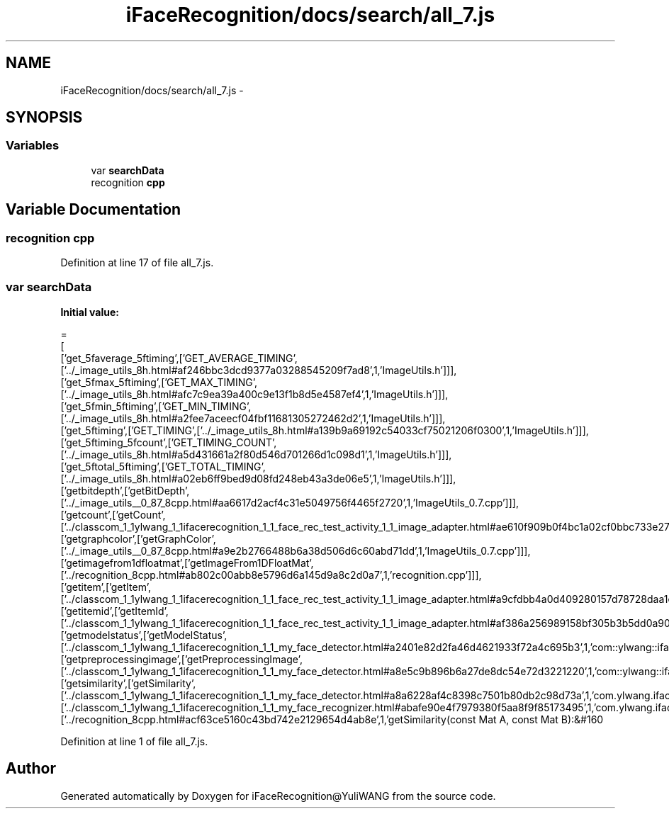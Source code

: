 .TH "iFaceRecognition/docs/search/all_7.js" 3 "Sat Jun 14 2014" "Version 1.3" "iFaceRecognition@YuliWANG" \" -*- nroff -*-
.ad l
.nh
.SH NAME
iFaceRecognition/docs/search/all_7.js \- 
.SH SYNOPSIS
.br
.PP
.SS "Variables"

.in +1c
.ti -1c
.RI "var \fBsearchData\fP"
.br
.ti -1c
.RI "recognition \fBcpp\fP"
.br
.in -1c
.SH "Variable Documentation"
.PP 
.SS "recognition cpp"

.PP
Definition at line 17 of file all_7\&.js\&.
.SS "var searchData"
\fBInitial value:\fP
.PP
.nf
=
[
  ['get_5faverage_5ftiming',['GET_AVERAGE_TIMING',['\&.\&./_image_utils_8h\&.html#af246bbc3dcd9377a03288545209f7ad8',1,'ImageUtils\&.h']]],
  ['get_5fmax_5ftiming',['GET_MAX_TIMING',['\&.\&./_image_utils_8h\&.html#afc7c9ea39a400c9e13f1b8d5e4587ef4',1,'ImageUtils\&.h']]],
  ['get_5fmin_5ftiming',['GET_MIN_TIMING',['\&.\&./_image_utils_8h\&.html#a2fee7aceecf04fbf11681305272462d2',1,'ImageUtils\&.h']]],
  ['get_5ftiming',['GET_TIMING',['\&.\&./_image_utils_8h\&.html#a139b9a69192c54033cf75021206f0300',1,'ImageUtils\&.h']]],
  ['get_5ftiming_5fcount',['GET_TIMING_COUNT',['\&.\&./_image_utils_8h\&.html#a5d431661a2f80d546d701266d1c098d1',1,'ImageUtils\&.h']]],
  ['get_5ftotal_5ftiming',['GET_TOTAL_TIMING',['\&.\&./_image_utils_8h\&.html#a02eb6ff9bed9d08fd248eb43a3de06e5',1,'ImageUtils\&.h']]],
  ['getbitdepth',['getBitDepth',['\&.\&./_image_utils__0_87_8cpp\&.html#aa6617d2acf4c31e5049756f4465f2720',1,'ImageUtils_0\&.7\&.cpp']]],
  ['getcount',['getCount',['\&.\&./classcom_1_1ylwang_1_1ifacerecognition_1_1_face_rec_test_activity_1_1_image_adapter\&.html#ae610f909b0f4bc1a02cf0bbc733e2778',1,'com::ylwang::ifacerecognition::FaceRecTestActivity::ImageAdapter']]],
  ['getgraphcolor',['getGraphColor',['\&.\&./_image_utils__0_87_8cpp\&.html#a9e2b2766488b6a38d506d6c60abd71dd',1,'ImageUtils_0\&.7\&.cpp']]],
  ['getimagefrom1dfloatmat',['getImageFrom1DFloatMat',['\&.\&./recognition_8cpp\&.html#ab802c00abb8e5796d6a145d9a8c2d0a7',1,'recognition\&.cpp']]],
  ['getitem',['getItem',['\&.\&./classcom_1_1ylwang_1_1ifacerecognition_1_1_face_rec_test_activity_1_1_image_adapter\&.html#a9cfdbb4a0d409280157d78728daa1eac',1,'com::ylwang::ifacerecognition::FaceRecTestActivity::ImageAdapter']]],
  ['getitemid',['getItemId',['\&.\&./classcom_1_1ylwang_1_1ifacerecognition_1_1_face_rec_test_activity_1_1_image_adapter\&.html#af386a256989158bf305b3b5dd0a90fe7',1,'com::ylwang::ifacerecognition::FaceRecTestActivity::ImageAdapter']]],
  ['getmodelstatus',['getModelStatus',['\&.\&./classcom_1_1ylwang_1_1ifacerecognition_1_1_my_face_detector\&.html#a2401e82d2fa46d4621933f72a4c695b3',1,'com::ylwang::ifacerecognition::MyFaceDetector']]],
  ['getpreprocessingimage',['getPreprocessingImage',['\&.\&./classcom_1_1ylwang_1_1ifacerecognition_1_1_my_face_detector\&.html#a8e5c9b896b6a27de8dc54e72d3221220',1,'com::ylwang::ifacerecognition::MyFaceDetector']]],
  ['getsimilarity',['getSimilarity',['\&.\&./classcom_1_1ylwang_1_1ifacerecognition_1_1_my_face_detector\&.html#a8a6228af4c8398c7501b80db2c98d73a',1,'com\&.ylwang\&.ifacerecognition\&.MyFaceDetector\&.getSimilarity()'],['\&.\&./classcom_1_1ylwang_1_1ifacerecognition_1_1_my_face_recognizer\&.html#abafe90e4f7979380f5aa8f9f85173495',1,'com\&.ylwang\&.ifacerecognition\&.MyFaceRecognizer\&.getSimilarity()'],['\&.\&./recognition_8cpp\&.html#acf63ce5160c43bd742e2129654d4ab8e',1,'getSimilarity(const Mat A, const Mat B):&#160
.fi
.PP
Definition at line 1 of file all_7\&.js\&.
.SH "Author"
.PP 
Generated automatically by Doxygen for iFaceRecognition@YuliWANG from the source code\&.
